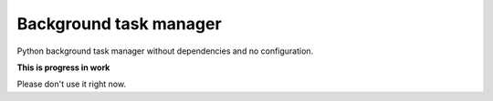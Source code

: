 Background task manager
=======================

Python background task manager without dependencies and no configuration.

**This is progress in work**

Please don't use it right now.

